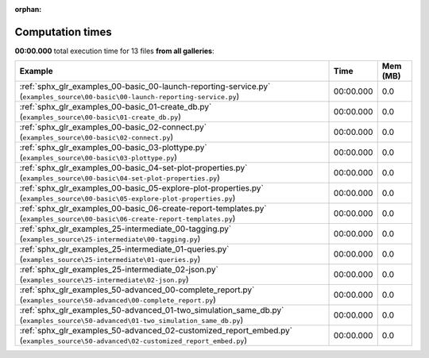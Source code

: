 
:orphan:

.. _sphx_glr_sg_execution_times:


Computation times
=================
**00:00.000** total execution time for 13 files **from all galleries**:

.. container::

  .. raw:: html

    <style scoped>
    <link href="https://cdnjs.cloudflare.com/ajax/libs/twitter-bootstrap/5.3.0/css/bootstrap.min.css" rel="stylesheet" />
    <link href="https://cdn.datatables.net/1.13.6/css/dataTables.bootstrap5.min.css" rel="stylesheet" />
    </style>
    <script src="https://code.jquery.com/jquery-3.7.0.js"></script>
    <script src="https://cdn.datatables.net/1.13.6/js/jquery.dataTables.min.js"></script>
    <script src="https://cdn.datatables.net/1.13.6/js/dataTables.bootstrap5.min.js"></script>
    <script type="text/javascript" class="init">
    $(document).ready( function () {
        $('table.sg-datatable').DataTable({order: [[1, 'desc']]});
    } );
    </script>

  .. list-table::
   :header-rows: 1
   :class: table table-striped sg-datatable

   * - Example
     - Time
     - Mem (MB)
   * - :ref:`sphx_glr_examples_00-basic_00-launch-reporting-service.py` (``examples_source\00-basic\00-launch-reporting-service.py``)
     - 00:00.000
     - 0.0
   * - :ref:`sphx_glr_examples_00-basic_01-create_db.py` (``examples_source\00-basic\01-create_db.py``)
     - 00:00.000
     - 0.0
   * - :ref:`sphx_glr_examples_00-basic_02-connect.py` (``examples_source\00-basic\02-connect.py``)
     - 00:00.000
     - 0.0
   * - :ref:`sphx_glr_examples_00-basic_03-plottype.py` (``examples_source\00-basic\03-plottype.py``)
     - 00:00.000
     - 0.0
   * - :ref:`sphx_glr_examples_00-basic_04-set-plot-properties.py` (``examples_source\00-basic\04-set-plot-properties.py``)
     - 00:00.000
     - 0.0
   * - :ref:`sphx_glr_examples_00-basic_05-explore-plot-properties.py` (``examples_source\00-basic\05-explore-plot-properties.py``)
     - 00:00.000
     - 0.0
   * - :ref:`sphx_glr_examples_00-basic_06-create-report-templates.py` (``examples_source\00-basic\06-create-report-templates.py``)
     - 00:00.000
     - 0.0
   * - :ref:`sphx_glr_examples_25-intermediate_00-tagging.py` (``examples_source\25-intermediate\00-tagging.py``)
     - 00:00.000
     - 0.0
   * - :ref:`sphx_glr_examples_25-intermediate_01-queries.py` (``examples_source\25-intermediate\01-queries.py``)
     - 00:00.000
     - 0.0
   * - :ref:`sphx_glr_examples_25-intermediate_02-json.py` (``examples_source\25-intermediate\02-json.py``)
     - 00:00.000
     - 0.0
   * - :ref:`sphx_glr_examples_50-advanced_00-complete_report.py` (``examples_source\50-advanced\00-complete_report.py``)
     - 00:00.000
     - 0.0
   * - :ref:`sphx_glr_examples_50-advanced_01-two_simulation_same_db.py` (``examples_source\50-advanced\01-two_simulation_same_db.py``)
     - 00:00.000
     - 0.0
   * - :ref:`sphx_glr_examples_50-advanced_02-customized_report_embed.py` (``examples_source\50-advanced\02-customized_report_embed.py``)
     - 00:00.000
     - 0.0
